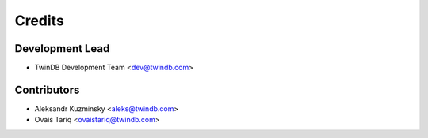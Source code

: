 =======
Credits
=======

Development Lead
----------------

* TwinDB Development Team <dev@twindb.com>

Contributors
------------

* Aleksandr Kuzminsky <aleks@twindb.com>
* Ovais Tariq <ovaistariq@twindb.com>

